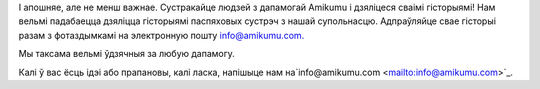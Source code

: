 І апошняе, але не менш важнае. Сустракайце людзей з дапамогай Amikumu і дзяліцеся сваімі гісторыямі! Нам вельмі падабаецца дзяліцца гісторыямі паспяховых сустрэч з нашай супольнасцю. Адпраўляйце свае гісторыі разам з фотаздымкамі на электронную пошту `info@amikumu.com. <mailto:info@amikumu.com>`_

Мы таксама вельмі ўдзячныя за любую дапамогу.

Калі ў вас ёсць ідэі або прапановы, калі ласка, напішыце нам на`info@amikumu.com <mailto:info@amikumu.com>`_.
